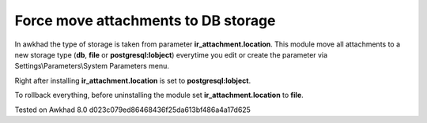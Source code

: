Force move attachments to DB storage
====================================

In awkhad the type of storage is taken from parameter
**ir_attachment.location**. This module move all attachments to a new
storage type (**db**, **file** or **postgresql:lobject**) everytime you edit or create the parameter via Settings\\Parameters\\System Parameters menu.

Right after installing **ir_attachment.location** is set to **postgresql:lobject**.

To rollback everything, before uninstalling the module set  **ir_attachment.location** to **file**.

Tested on Awkhad 8.0 d023c079ed86468436f25da613bf486a4a17d625
